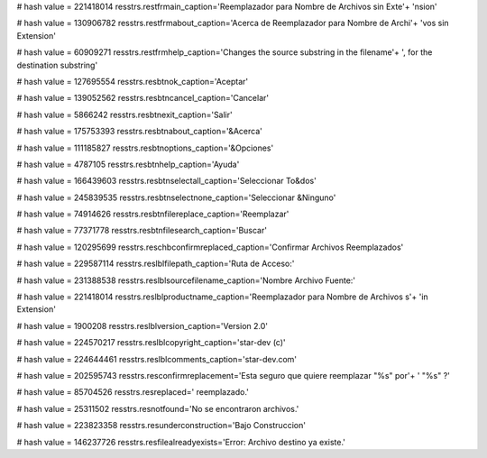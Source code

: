 
# hash value = 221418014
resstrs.restfrmain_caption='Reemplazador para Nombre de Archivos sin Exte'+
'nsion'


# hash value = 130906782
resstrs.restfrmabout_caption='Acerca de Reemplazador para Nombre de Archi'+
'vos sin Extension'


# hash value = 60909271
resstrs.restfrmhelp_caption='Changes the source substring in the filename'+
', for the destination substring'


# hash value = 127695554
resstrs.resbtnok_caption='Aceptar'


# hash value = 139052562
resstrs.resbtncancel_caption='Cancelar'


# hash value = 5866242
resstrs.resbtnexit_caption='Salir'


# hash value = 175753393
resstrs.resbtnabout_caption='&Acerca'


# hash value = 111185827
resstrs.resbtnoptions_caption='&Opciones'


# hash value = 4787105
resstrs.resbtnhelp_caption='Ayuda'


# hash value = 166439603
resstrs.resbtnselectall_caption='Seleccionar To&dos'


# hash value = 245839535
resstrs.resbtnselectnone_caption='Seleccionar &Ninguno'


# hash value = 74914626
resstrs.resbtnfilereplace_caption='Reemplazar'


# hash value = 77371778
resstrs.resbtnfilesearch_caption='Buscar'


# hash value = 120295699
resstrs.reschbconfirmreplaced_caption='Confirmar Archivos Reemplazados'


# hash value = 229587114
resstrs.reslblfilepath_caption='Ruta de Acceso:'


# hash value = 231388538
resstrs.reslblsourcefilename_caption='Nombre Archivo Fuente:'


# hash value = 221418014
resstrs.reslblproductname_caption='Reemplazador para Nombre de Archivos s'+
'in Extension'


# hash value = 1900208
resstrs.reslblversion_caption='Version 2.0'


# hash value = 224570217
resstrs.reslblcopyright_caption='star-dev (c)'


# hash value = 224644461
resstrs.reslblcomments_caption='star-dev.com'


# hash value = 202595743
resstrs.resconfirmreplacement='Esta seguro que quiere reemplazar "%s" por'+
' "%s" ?'


# hash value = 85704526
resstrs.resreplaced=' reemplazado.'


# hash value = 25311502
resstrs.resnotfound='No se encontraron archivos.'


# hash value = 223823358
resstrs.resunderconstruction='Bajo Construccion'


# hash value = 146237726
resstrs.resfilealreadyexists='Error: Archivo destino ya existe.'

